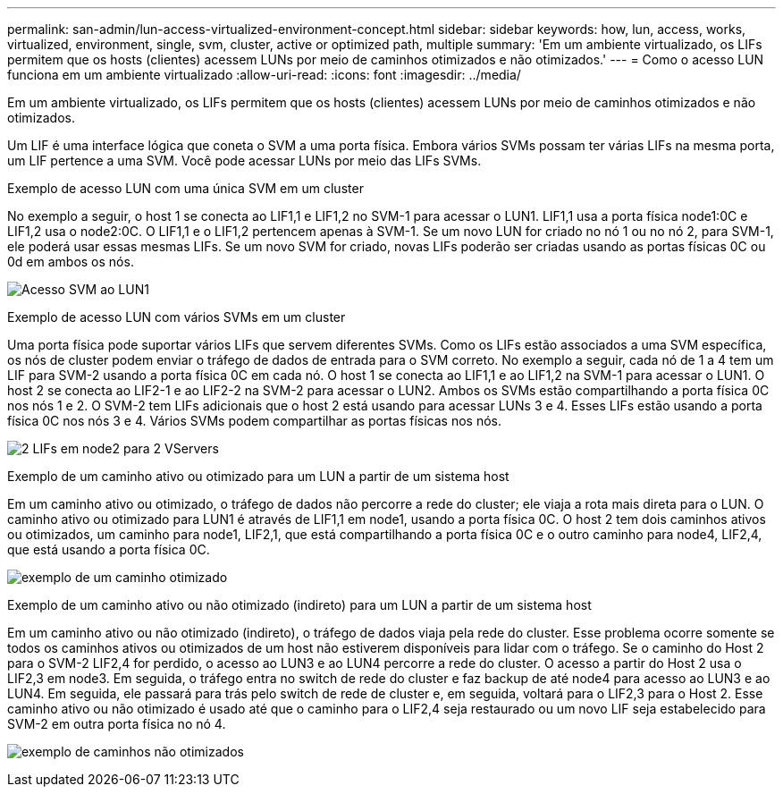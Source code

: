 ---
permalink: san-admin/lun-access-virtualized-environment-concept.html 
sidebar: sidebar 
keywords: how, lun, access, works, virtualized, environment, single, svm, cluster, active or optimized path, multiple 
summary: 'Em um ambiente virtualizado, os LIFs permitem que os hosts (clientes) acessem LUNs por meio de caminhos otimizados e não otimizados.' 
---
= Como o acesso LUN funciona em um ambiente virtualizado
:allow-uri-read: 
:icons: font
:imagesdir: ../media/


[role="lead"]
Em um ambiente virtualizado, os LIFs permitem que os hosts (clientes) acessem LUNs por meio de caminhos otimizados e não otimizados.

Um LIF é uma interface lógica que coneta o SVM a uma porta física. Embora vários SVMs possam ter várias LIFs na mesma porta, um LIF pertence a uma SVM. Você pode acessar LUNs por meio das LIFs SVMs.

.Exemplo de acesso LUN com uma única SVM em um cluster
No exemplo a seguir, o host 1 se conecta ao LIF1,1 e LIF1,2 no SVM-1 para acessar o LUN1. LIF1,1 usa a porta física node1:0C e LIF1,2 usa o node2:0C. O LIF1,1 e o LIF1,2 pertencem apenas à SVM-1. Se um novo LUN for criado no nó 1 ou no nó 2, para SVM-1, ele poderá usar essas mesmas LIFs. Se um novo SVM for criado, novas LIFs poderão ser criadas usando as portas físicas 0C ou 0d em ambos os nós.

image:bsag-c-mode-1-lif-belongs-1-vs.gif["Acesso SVM ao LUN1"]

.Exemplo de acesso LUN com vários SVMs em um cluster
Uma porta física pode suportar vários LIFs que servem diferentes SVMs. Como os LIFs estão associados a uma SVM específica, os nós de cluster podem enviar o tráfego de dados de entrada para o SVM correto. No exemplo a seguir, cada nó de 1 a 4 tem um LIF para SVM-2 usando a porta física 0C em cada nó. O host 1 se conecta ao LIF1,1 e ao LIF1,2 na SVM-1 para acessar o LUN1. O host 2 se conecta ao LIF2-1 e ao LIF2-2 na SVM-2 para acessar o LUN2. Ambos os SVMs estão compartilhando a porta física 0C nos nós 1 e 2. O SVM-2 tem LIFs adicionais que o host 2 está usando para acessar LUNs 3 e 4. Esses LIFs estão usando a porta física 0C nos nós 3 e 4. Vários SVMs podem compartilhar as portas físicas nos nós.

image:bsag-c-mode-multiple-lifs-vservers.gif["2 LIFs em node2 para 2 VServers"]

.Exemplo de um caminho ativo ou otimizado para um LUN a partir de um sistema host
Em um caminho ativo ou otimizado, o tráfego de dados não percorre a rede do cluster; ele viaja a rota mais direta para o LUN. O caminho ativo ou otimizado para LUN1 é através de LIF1,1 em node1, usando a porta física 0C. O host 2 tem dois caminhos ativos ou otimizados, um caminho para node1, LIF2,1, que está compartilhando a porta física 0C e o outro caminho para node4, LIF2,4, que está usando a porta física 0C.

image:bsag-c-mode-unoptimized-path.gif["exemplo de um caminho otimizado"]

.Exemplo de um caminho ativo ou não otimizado (indireto) para um LUN a partir de um sistema host
Em um caminho ativo ou não otimizado (indireto), o tráfego de dados viaja pela rede do cluster. Esse problema ocorre somente se todos os caminhos ativos ou otimizados de um host não estiverem disponíveis para lidar com o tráfego. Se o caminho do Host 2 para o SVM-2 LIF2,4 for perdido, o acesso ao LUN3 e ao LUN4 percorre a rede do cluster. O acesso a partir do Host 2 usa o LIF2,3 em node3. Em seguida, o tráfego entra no switch de rede do cluster e faz backup de até node4 para acesso ao LUN3 e ao LUN4. Em seguida, ele passará para trás pelo switch de rede de cluster e, em seguida, voltará para o LIF2,3 para o Host 2. Esse caminho ativo ou não otimizado é usado até que o caminho para o LIF2,4 seja restaurado ou um novo LIF seja estabelecido para SVM-2 em outra porta física no nó 4.

image:bsag-c-mode-optimized-path.gif["exemplo de caminhos não otimizados"]
